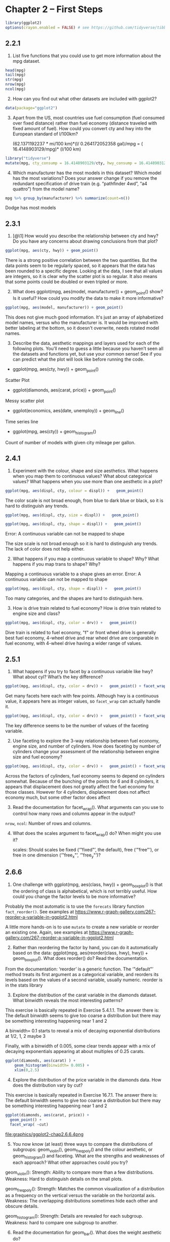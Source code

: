 #+PROPERTY: header-args :session *R* :results both

* Chapter 2  -- First Steps

#+begin_src R
library(ggplot2)
options(crayon.enabled = FALSE) # see https://github.com/tidyverse/tibble/issues/395
#+end_src

#+RESULTS:
: FALSE

** 2.2.1

1) List five functions that you could use to get more information
   about the mpg dataset.

#+begin_src  R 
head(mpg)
tail(mpg)
str(mpg)
nrow(mpg)
ncol(mpg)
#+end_src

#+RESULTS:
: 11

2) [@2] How can you find out what other datasets are included with ggplot2?

#+begin_src  R
data(package="ggplot2")
#+end_src

#+RESULTS:

3) [@3] Apart from the US, most countries use fuel consumption (fuel
   consumed over fixed distance) rather than fuel economy (distance
   traveled with fixed amount of fuel). How could you convert cty and
   hwy into the European standard of l/100km?

 (62.1371192237 * mi/100 km)*(l/ 0.264172052358 gal)/mpg
  = ( 16.4148903129/mpg)* (l/100 km)

#+begin_src R
library("tidyverse")
mutate(mpg, cty_consump = 16.4148903129/cty, hwy_consump = 16.4148903129/hwy)
#+end_src

#+RESULTS:
| audi       | a4                     | 1.8 | 1999 | 4 | auto(l5)   | f | 18 | 29 | p | compact    | 0.911938350716667 | 0.566030700444828 |
| audi       | a4                     | 1.8 | 1999 | 4 | manual(m5) | f | 21 | 29 | p | compact    | 0.781661443471429 | 0.566030700444828 |
| audi       | a4                     |   2 | 2008 | 4 | manual(m6) | f | 20 | 31 | p | compact    |    0.820744515645 |  0.52951259073871 |
| audi       | a4                     |   2 | 2008 | 4 | auto(av)   | f | 21 | 30 | p | compact    | 0.781661443471429 |     0.54716301043 |
| audi       | a4                     | 2.8 | 1999 | 6 | auto(l5)   | f | 16 | 26 | p | compact    |  1.02593064455625 | 0.631341935111538 |
| audi       | a4                     | 2.8 | 1999 | 6 | manual(m5) | f | 18 | 26 | p | compact    | 0.911938350716667 | 0.631341935111538 |
| audi       | a4                     | 3.1 | 2008 | 6 | auto(av)   | f | 18 | 27 | p | compact    | 0.911938350716667 | 0.607958900477778 |
| audi       | a4 quattro             | 1.8 | 1999 | 4 | manual(m5) | 4 | 18 | 26 | p | compact    | 0.911938350716667 | 0.631341935111538 |
| audi       | a4 quattro             | 1.8 | 1999 | 4 | auto(l5)   | 4 | 16 | 25 | p | compact    |  1.02593064455625 |    0.656595612516 |
| audi       | a4 quattro             |   2 | 2008 | 4 | manual(m6) | 4 | 20 | 28 | p | compact    |    0.820744515645 | 0.586246082603571 |
| audi       | a4 quattro             |   2 | 2008 | 4 | auto(s6)   | 4 | 19 | 27 | p | compact    | 0.863941595415789 | 0.607958900477778 |
| audi       | a4 quattro             | 2.8 | 1999 | 6 | auto(l5)   | 4 | 15 | 25 | p | compact    |     1.09432602086 |    0.656595612516 |
| audi       | a4 quattro             | 2.8 | 1999 | 6 | manual(m5) | 4 | 17 | 25 | p | compact    | 0.965581783111765 |    0.656595612516 |
| audi       | a4 quattro             | 3.1 | 2008 | 6 | auto(s6)   | 4 | 17 | 25 | p | compact    | 0.965581783111765 |    0.656595612516 |
| audi       | a4 quattro             | 3.1 | 2008 | 6 | manual(m6) | 4 | 15 | 25 | p | compact    |     1.09432602086 |    0.656595612516 |
| audi       | a6 quattro             | 2.8 | 1999 | 6 | auto(l5)   | 4 | 15 | 24 | p | midsize    |     1.09432602086 |   0.6839537630375 |
| audi       | a6 quattro             | 3.1 | 2008 | 6 | auto(s6)   | 4 | 17 | 25 | p | midsize    | 0.965581783111765 |    0.656595612516 |
| audi       | a6 quattro             | 4.2 | 2008 | 8 | auto(s6)   | 4 | 16 | 23 | p | midsize    |  1.02593064455625 | 0.713690883169565 |
| chevrolet  | c1500 suburban 2wd     | 5.3 | 2008 | 8 | auto(l4)   | r | 14 | 20 | r | suv        |  1.17249216520714 |    0.820744515645 |
| chevrolet  | c1500 suburban 2wd     | 5.3 | 2008 | 8 | auto(l4)   | r | 11 | 15 | e | suv        |  1.49226275571818 |     1.09432602086 |
| chevrolet  | c1500 suburban 2wd     | 5.3 | 2008 | 8 | auto(l4)   | r | 14 | 20 | r | suv        |  1.17249216520714 |    0.820744515645 |
| chevrolet  | c1500 suburban 2wd     | 5.7 | 1999 | 8 | auto(l4)   | r | 13 | 17 | r | suv        |  1.26268387022308 | 0.965581783111765 |
| chevrolet  | c1500 suburban 2wd     |   6 | 2008 | 8 | auto(l4)   | r | 12 | 17 | r | suv        |    1.367907526075 | 0.965581783111765 |
| chevrolet  | corvette               | 5.7 | 1999 | 8 | manual(m6) | r | 16 | 26 | p | 2seater    |  1.02593064455625 | 0.631341935111538 |
| chevrolet  | corvette               | 5.7 | 1999 | 8 | auto(l4)   | r | 15 | 23 | p | 2seater    |     1.09432602086 | 0.713690883169565 |
| chevrolet  | corvette               | 6.2 | 2008 | 8 | manual(m6) | r | 16 | 26 | p | 2seater    |  1.02593064455625 | 0.631341935111538 |
| chevrolet  | corvette               | 6.2 | 2008 | 8 | auto(s6)   | r | 15 | 25 | p | 2seater    |     1.09432602086 |    0.656595612516 |
| chevrolet  | corvette               |   7 | 2008 | 8 | manual(m6) | r | 15 | 24 | p | 2seater    |     1.09432602086 |   0.6839537630375 |
| chevrolet  | k1500 tahoe 4wd        | 5.3 | 2008 | 8 | auto(l4)   | 4 | 14 | 19 | r | suv        |  1.17249216520714 | 0.863941595415789 |
| chevrolet  | k1500 tahoe 4wd        | 5.3 | 2008 | 8 | auto(l4)   | 4 | 11 | 14 | e | suv        |  1.49226275571818 |  1.17249216520714 |
| chevrolet  | k1500 tahoe 4wd        | 5.7 | 1999 | 8 | auto(l4)   | 4 | 11 | 15 | r | suv        |  1.49226275571818 |     1.09432602086 |
| chevrolet  | k1500 tahoe 4wd        | 6.5 | 1999 | 8 | auto(l4)   | 4 | 14 | 17 | d | suv        |  1.17249216520714 | 0.965581783111765 |
| chevrolet  | malibu                 | 2.4 | 1999 | 4 | auto(l4)   | f | 19 | 27 | r | midsize    | 0.863941595415789 | 0.607958900477778 |
| chevrolet  | malibu                 | 2.4 | 2008 | 4 | auto(l4)   | f | 22 | 30 | r | midsize    | 0.746131377859091 |     0.54716301043 |
| chevrolet  | malibu                 | 3.1 | 1999 | 6 | auto(l4)   | f | 18 | 26 | r | midsize    | 0.911938350716667 | 0.631341935111538 |
| chevrolet  | malibu                 | 3.5 | 2008 | 6 | auto(l4)   | f | 18 | 29 | r | midsize    | 0.911938350716667 | 0.566030700444828 |
| chevrolet  | malibu                 | 3.6 | 2008 | 6 | auto(s6)   | f | 17 | 26 | r | midsize    | 0.965581783111765 | 0.631341935111538 |
| dodge      | caravan 2wd            | 2.4 | 1999 | 4 | auto(l3)   | f | 18 | 24 | r | minivan    | 0.911938350716667 |   0.6839537630375 |
| dodge      | caravan 2wd            |   3 | 1999 | 6 | auto(l4)   | f | 17 | 24 | r | minivan    | 0.965581783111765 |   0.6839537630375 |
| dodge      | caravan 2wd            | 3.3 | 1999 | 6 | auto(l4)   | f | 16 | 22 | r | minivan    |  1.02593064455625 | 0.746131377859091 |
| dodge      | caravan 2wd            | 3.3 | 1999 | 6 | auto(l4)   | f | 16 | 22 | r | minivan    |  1.02593064455625 | 0.746131377859091 |
| dodge      | caravan 2wd            | 3.3 | 2008 | 6 | auto(l4)   | f | 17 | 24 | r | minivan    | 0.965581783111765 |   0.6839537630375 |
| dodge      | caravan 2wd            | 3.3 | 2008 | 6 | auto(l4)   | f | 17 | 24 | r | minivan    | 0.965581783111765 |   0.6839537630375 |
| dodge      | caravan 2wd            | 3.3 | 2008 | 6 | auto(l4)   | f | 11 | 17 | e | minivan    |  1.49226275571818 | 0.965581783111765 |
| dodge      | caravan 2wd            | 3.8 | 1999 | 6 | auto(l4)   | f | 15 | 22 | r | minivan    |     1.09432602086 | 0.746131377859091 |
| dodge      | caravan 2wd            | 3.8 | 1999 | 6 | auto(l4)   | f | 15 | 21 | r | minivan    |     1.09432602086 | 0.781661443471429 |
| dodge      | caravan 2wd            | 3.8 | 2008 | 6 | auto(l6)   | f | 16 | 23 | r | minivan    |  1.02593064455625 | 0.713690883169565 |
| dodge      | caravan 2wd            |   4 | 2008 | 6 | auto(l6)   | f | 16 | 23 | r | minivan    |  1.02593064455625 | 0.713690883169565 |
| dodge      | dakota pickup 4wd      | 3.7 | 2008 | 6 | manual(m6) | 4 | 15 | 19 | r | pickup     |     1.09432602086 | 0.863941595415789 |
| dodge      | dakota pickup 4wd      | 3.7 | 2008 | 6 | auto(l4)   | 4 | 14 | 18 | r | pickup     |  1.17249216520714 | 0.911938350716667 |
| dodge      | dakota pickup 4wd      | 3.9 | 1999 | 6 | auto(l4)   | 4 | 13 | 17 | r | pickup     |  1.26268387022308 | 0.965581783111765 |
| dodge      | dakota pickup 4wd      | 3.9 | 1999 | 6 | manual(m5) | 4 | 14 | 17 | r | pickup     |  1.17249216520714 | 0.965581783111765 |
| dodge      | dakota pickup 4wd      | 4.7 | 2008 | 8 | auto(l5)   | 4 | 14 | 19 | r | pickup     |  1.17249216520714 | 0.863941595415789 |
| dodge      | dakota pickup 4wd      | 4.7 | 2008 | 8 | auto(l5)   | 4 | 14 | 19 | r | pickup     |  1.17249216520714 | 0.863941595415789 |
| dodge      | dakota pickup 4wd      | 4.7 | 2008 | 8 | auto(l5)   | 4 |  9 | 12 | e | pickup     |  1.82387670143333 |    1.367907526075 |
| dodge      | dakota pickup 4wd      | 5.2 | 1999 | 8 | manual(m5) | 4 | 11 | 17 | r | pickup     |  1.49226275571818 | 0.965581783111765 |
| dodge      | dakota pickup 4wd      | 5.2 | 1999 | 8 | auto(l4)   | 4 | 11 | 15 | r | pickup     |  1.49226275571818 |     1.09432602086 |
| dodge      | durango 4wd            | 3.9 | 1999 | 6 | auto(l4)   | 4 | 13 | 17 | r | suv        |  1.26268387022308 | 0.965581783111765 |
| dodge      | durango 4wd            | 4.7 | 2008 | 8 | auto(l5)   | 4 | 13 | 17 | r | suv        |  1.26268387022308 | 0.965581783111765 |
| dodge      | durango 4wd            | 4.7 | 2008 | 8 | auto(l5)   | 4 |  9 | 12 | e | suv        |  1.82387670143333 |    1.367907526075 |
| dodge      | durango 4wd            | 4.7 | 2008 | 8 | auto(l5)   | 4 | 13 | 17 | r | suv        |  1.26268387022308 | 0.965581783111765 |
| dodge      | durango 4wd            | 5.2 | 1999 | 8 | auto(l4)   | 4 | 11 | 16 | r | suv        |  1.49226275571818 |  1.02593064455625 |
| dodge      | durango 4wd            | 5.7 | 2008 | 8 | auto(l5)   | 4 | 13 | 18 | r | suv        |  1.26268387022308 | 0.911938350716667 |
| dodge      | durango 4wd            | 5.9 | 1999 | 8 | auto(l4)   | 4 | 11 | 15 | r | suv        |  1.49226275571818 |     1.09432602086 |
| dodge      | ram 1500 pickup 4wd    | 4.7 | 2008 | 8 | manual(m6) | 4 | 12 | 16 | r | pickup     |    1.367907526075 |  1.02593064455625 |
| dodge      | ram 1500 pickup 4wd    | 4.7 | 2008 | 8 | auto(l5)   | 4 |  9 | 12 | e | pickup     |  1.82387670143333 |    1.367907526075 |
| dodge      | ram 1500 pickup 4wd    | 4.7 | 2008 | 8 | auto(l5)   | 4 | 13 | 17 | r | pickup     |  1.26268387022308 | 0.965581783111765 |
| dodge      | ram 1500 pickup 4wd    | 4.7 | 2008 | 8 | auto(l5)   | 4 | 13 | 17 | r | pickup     |  1.26268387022308 | 0.965581783111765 |
| dodge      | ram 1500 pickup 4wd    | 4.7 | 2008 | 8 | manual(m6) | 4 | 12 | 16 | r | pickup     |    1.367907526075 |  1.02593064455625 |
| dodge      | ram 1500 pickup 4wd    | 4.7 | 2008 | 8 | manual(m6) | 4 |  9 | 12 | e | pickup     |  1.82387670143333 |    1.367907526075 |
| dodge      | ram 1500 pickup 4wd    | 5.2 | 1999 | 8 | auto(l4)   | 4 | 11 | 15 | r | pickup     |  1.49226275571818 |     1.09432602086 |
| dodge      | ram 1500 pickup 4wd    | 5.2 | 1999 | 8 | manual(m5) | 4 | 11 | 16 | r | pickup     |  1.49226275571818 |  1.02593064455625 |
| dodge      | ram 1500 pickup 4wd    | 5.7 | 2008 | 8 | auto(l5)   | 4 | 13 | 17 | r | pickup     |  1.26268387022308 | 0.965581783111765 |
| dodge      | ram 1500 pickup 4wd    | 5.9 | 1999 | 8 | auto(l4)   | 4 | 11 | 15 | r | pickup     |  1.49226275571818 |     1.09432602086 |
| ford       | expedition 2wd         | 4.6 | 1999 | 8 | auto(l4)   | r | 11 | 17 | r | suv        |  1.49226275571818 | 0.965581783111765 |
| ford       | expedition 2wd         | 5.4 | 1999 | 8 | auto(l4)   | r | 11 | 17 | r | suv        |  1.49226275571818 | 0.965581783111765 |
| ford       | expedition 2wd         | 5.4 | 2008 | 8 | auto(l6)   | r | 12 | 18 | r | suv        |    1.367907526075 | 0.911938350716667 |
| ford       | explorer 4wd           |   4 | 1999 | 6 | auto(l5)   | 4 | 14 | 17 | r | suv        |  1.17249216520714 | 0.965581783111765 |
| ford       | explorer 4wd           |   4 | 1999 | 6 | manual(m5) | 4 | 15 | 19 | r | suv        |     1.09432602086 | 0.863941595415789 |
| ford       | explorer 4wd           |   4 | 1999 | 6 | auto(l5)   | 4 | 14 | 17 | r | suv        |  1.17249216520714 | 0.965581783111765 |
| ford       | explorer 4wd           |   4 | 2008 | 6 | auto(l5)   | 4 | 13 | 19 | r | suv        |  1.26268387022308 | 0.863941595415789 |
| ford       | explorer 4wd           | 4.6 | 2008 | 8 | auto(l6)   | 4 | 13 | 19 | r | suv        |  1.26268387022308 | 0.863941595415789 |
| ford       | explorer 4wd           |   5 | 1999 | 8 | auto(l4)   | 4 | 13 | 17 | r | suv        |  1.26268387022308 | 0.965581783111765 |
| ford       | f150 pickup 4wd        | 4.2 | 1999 | 6 | auto(l4)   | 4 | 14 | 17 | r | pickup     |  1.17249216520714 | 0.965581783111765 |
| ford       | f150 pickup 4wd        | 4.2 | 1999 | 6 | manual(m5) | 4 | 14 | 17 | r | pickup     |  1.17249216520714 | 0.965581783111765 |
| ford       | f150 pickup 4wd        | 4.6 | 1999 | 8 | manual(m5) | 4 | 13 | 16 | r | pickup     |  1.26268387022308 |  1.02593064455625 |
| ford       | f150 pickup 4wd        | 4.6 | 1999 | 8 | auto(l4)   | 4 | 13 | 16 | r | pickup     |  1.26268387022308 |  1.02593064455625 |
| ford       | f150 pickup 4wd        | 4.6 | 2008 | 8 | auto(l4)   | 4 | 13 | 17 | r | pickup     |  1.26268387022308 | 0.965581783111765 |
| ford       | f150 pickup 4wd        | 5.4 | 1999 | 8 | auto(l4)   | 4 | 11 | 15 | r | pickup     |  1.49226275571818 |     1.09432602086 |
| ford       | f150 pickup 4wd        | 5.4 | 2008 | 8 | auto(l4)   | 4 | 13 | 17 | r | pickup     |  1.26268387022308 | 0.965581783111765 |
| ford       | mustang                | 3.8 | 1999 | 6 | manual(m5) | r | 18 | 26 | r | subcompact | 0.911938350716667 | 0.631341935111538 |
| ford       | mustang                | 3.8 | 1999 | 6 | auto(l4)   | r | 18 | 25 | r | subcompact | 0.911938350716667 |    0.656595612516 |
| ford       | mustang                |   4 | 2008 | 6 | manual(m5) | r | 17 | 26 | r | subcompact | 0.965581783111765 | 0.631341935111538 |
| ford       | mustang                |   4 | 2008 | 6 | auto(l5)   | r | 16 | 24 | r | subcompact |  1.02593064455625 |   0.6839537630375 |
| ford       | mustang                | 4.6 | 1999 | 8 | auto(l4)   | r | 15 | 21 | r | subcompact |     1.09432602086 | 0.781661443471429 |
| ford       | mustang                | 4.6 | 1999 | 8 | manual(m5) | r | 15 | 22 | r | subcompact |     1.09432602086 | 0.746131377859091 |
| ford       | mustang                | 4.6 | 2008 | 8 | manual(m5) | r | 15 | 23 | r | subcompact |     1.09432602086 | 0.713690883169565 |
| ford       | mustang                | 4.6 | 2008 | 8 | auto(l5)   | r | 15 | 22 | r | subcompact |     1.09432602086 | 0.746131377859091 |
| ford       | mustang                | 5.4 | 2008 | 8 | manual(m6) | r | 14 | 20 | p | subcompact |  1.17249216520714 |    0.820744515645 |
| honda      | civic                  | 1.6 | 1999 | 4 | manual(m5) | f | 28 | 33 | r | subcompact | 0.586246082603571 | 0.497420918572727 |
| honda      | civic                  | 1.6 | 1999 | 4 | auto(l4)   | f | 24 | 32 | r | subcompact |   0.6839537630375 | 0.512965322278125 |
| honda      | civic                  | 1.6 | 1999 | 4 | manual(m5) | f | 25 | 32 | r | subcompact |    0.656595612516 | 0.512965322278125 |
| honda      | civic                  | 1.6 | 1999 | 4 | manual(m5) | f | 23 | 29 | p | subcompact | 0.713690883169565 | 0.566030700444828 |
| honda      | civic                  | 1.6 | 1999 | 4 | auto(l4)   | f | 24 | 32 | r | subcompact |   0.6839537630375 | 0.512965322278125 |
| honda      | civic                  | 1.8 | 2008 | 4 | manual(m5) | f | 26 | 34 | r | subcompact | 0.631341935111538 | 0.482790891555882 |
| honda      | civic                  | 1.8 | 2008 | 4 | auto(l5)   | f | 25 | 36 | r | subcompact |    0.656595612516 | 0.455969175358333 |
| honda      | civic                  | 1.8 | 2008 | 4 | auto(l5)   | f | 24 | 36 | c | subcompact |   0.6839537630375 | 0.455969175358333 |
| honda      | civic                  |   2 | 2008 | 4 | manual(m6) | f | 21 | 29 | p | subcompact | 0.781661443471429 | 0.566030700444828 |
| hyundai    | sonata                 | 2.4 | 1999 | 4 | auto(l4)   | f | 18 | 26 | r | midsize    | 0.911938350716667 | 0.631341935111538 |
| hyundai    | sonata                 | 2.4 | 1999 | 4 | manual(m5) | f | 18 | 27 | r | midsize    | 0.911938350716667 | 0.607958900477778 |
| hyundai    | sonata                 | 2.4 | 2008 | 4 | auto(l4)   | f | 21 | 30 | r | midsize    | 0.781661443471429 |     0.54716301043 |
| hyundai    | sonata                 | 2.4 | 2008 | 4 | manual(m5) | f | 21 | 31 | r | midsize    | 0.781661443471429 |  0.52951259073871 |
| hyundai    | sonata                 | 2.5 | 1999 | 6 | auto(l4)   | f | 18 | 26 | r | midsize    | 0.911938350716667 | 0.631341935111538 |
| hyundai    | sonata                 | 2.5 | 1999 | 6 | manual(m5) | f | 18 | 26 | r | midsize    | 0.911938350716667 | 0.631341935111538 |
| hyundai    | sonata                 | 3.3 | 2008 | 6 | auto(l5)   | f | 19 | 28 | r | midsize    | 0.863941595415789 | 0.586246082603571 |
| hyundai    | tiburon                |   2 | 1999 | 4 | auto(l4)   | f | 19 | 26 | r | subcompact | 0.863941595415789 | 0.631341935111538 |
| hyundai    | tiburon                |   2 | 1999 | 4 | manual(m5) | f | 19 | 29 | r | subcompact | 0.863941595415789 | 0.566030700444828 |
| hyundai    | tiburon                |   2 | 2008 | 4 | manual(m5) | f | 20 | 28 | r | subcompact |    0.820744515645 | 0.586246082603571 |
| hyundai    | tiburon                |   2 | 2008 | 4 | auto(l4)   | f | 20 | 27 | r | subcompact |    0.820744515645 | 0.607958900477778 |
| hyundai    | tiburon                | 2.7 | 2008 | 6 | auto(l4)   | f | 17 | 24 | r | subcompact | 0.965581783111765 |   0.6839537630375 |
| hyundai    | tiburon                | 2.7 | 2008 | 6 | manual(m6) | f | 16 | 24 | r | subcompact |  1.02593064455625 |   0.6839537630375 |
| hyundai    | tiburon                | 2.7 | 2008 | 6 | manual(m5) | f | 17 | 24 | r | subcompact | 0.965581783111765 |   0.6839537630375 |
| jeep       | grand cherokee 4wd     |   3 | 2008 | 6 | auto(l5)   | 4 | 17 | 22 | d | suv        | 0.965581783111765 | 0.746131377859091 |
| jeep       | grand cherokee 4wd     | 3.7 | 2008 | 6 | auto(l5)   | 4 | 15 | 19 | r | suv        |     1.09432602086 | 0.863941595415789 |
| jeep       | grand cherokee 4wd     |   4 | 1999 | 6 | auto(l4)   | 4 | 15 | 20 | r | suv        |     1.09432602086 |    0.820744515645 |
| jeep       | grand cherokee 4wd     | 4.7 | 1999 | 8 | auto(l4)   | 4 | 14 | 17 | r | suv        |  1.17249216520714 | 0.965581783111765 |
| jeep       | grand cherokee 4wd     | 4.7 | 2008 | 8 | auto(l5)   | 4 |  9 | 12 | e | suv        |  1.82387670143333 |    1.367907526075 |
| jeep       | grand cherokee 4wd     | 4.7 | 2008 | 8 | auto(l5)   | 4 | 14 | 19 | r | suv        |  1.17249216520714 | 0.863941595415789 |
| jeep       | grand cherokee 4wd     | 5.7 | 2008 | 8 | auto(l5)   | 4 | 13 | 18 | r | suv        |  1.26268387022308 | 0.911938350716667 |
| jeep       | grand cherokee 4wd     | 6.1 | 2008 | 8 | auto(l5)   | 4 | 11 | 14 | p | suv        |  1.49226275571818 |  1.17249216520714 |
| land rover | range rover            |   4 | 1999 | 8 | auto(l4)   | 4 | 11 | 15 | p | suv        |  1.49226275571818 |     1.09432602086 |
| land rover | range rover            | 4.2 | 2008 | 8 | auto(s6)   | 4 | 12 | 18 | r | suv        |    1.367907526075 | 0.911938350716667 |
| land rover | range rover            | 4.4 | 2008 | 8 | auto(s6)   | 4 | 12 | 18 | r | suv        |    1.367907526075 | 0.911938350716667 |
| land rover | range rover            | 4.6 | 1999 | 8 | auto(l4)   | 4 | 11 | 15 | p | suv        |  1.49226275571818 |     1.09432602086 |
| lincoln    | navigator 2wd          | 5.4 | 1999 | 8 | auto(l4)   | r | 11 | 17 | r | suv        |  1.49226275571818 | 0.965581783111765 |
| lincoln    | navigator 2wd          | 5.4 | 1999 | 8 | auto(l4)   | r | 11 | 16 | p | suv        |  1.49226275571818 |  1.02593064455625 |
| lincoln    | navigator 2wd          | 5.4 | 2008 | 8 | auto(l6)   | r | 12 | 18 | r | suv        |    1.367907526075 | 0.911938350716667 |
| mercury    | mountaineer 4wd        |   4 | 1999 | 6 | auto(l5)   | 4 | 14 | 17 | r | suv        |  1.17249216520714 | 0.965581783111765 |
| mercury    | mountaineer 4wd        |   4 | 2008 | 6 | auto(l5)   | 4 | 13 | 19 | r | suv        |  1.26268387022308 | 0.863941595415789 |
| mercury    | mountaineer 4wd        | 4.6 | 2008 | 8 | auto(l6)   | 4 | 13 | 19 | r | suv        |  1.26268387022308 | 0.863941595415789 |
| mercury    | mountaineer 4wd        |   5 | 1999 | 8 | auto(l4)   | 4 | 13 | 17 | r | suv        |  1.26268387022308 | 0.965581783111765 |
| nissan     | altima                 | 2.4 | 1999 | 4 | manual(m5) | f | 21 | 29 | r | compact    | 0.781661443471429 | 0.566030700444828 |
| nissan     | altima                 | 2.4 | 1999 | 4 | auto(l4)   | f | 19 | 27 | r | compact    | 0.863941595415789 | 0.607958900477778 |
| nissan     | altima                 | 2.5 | 2008 | 4 | auto(av)   | f | 23 | 31 | r | midsize    | 0.713690883169565 |  0.52951259073871 |
| nissan     | altima                 | 2.5 | 2008 | 4 | manual(m6) | f | 23 | 32 | r | midsize    | 0.713690883169565 | 0.512965322278125 |
| nissan     | altima                 | 3.5 | 2008 | 6 | manual(m6) | f | 19 | 27 | p | midsize    | 0.863941595415789 | 0.607958900477778 |
| nissan     | altima                 | 3.5 | 2008 | 6 | auto(av)   | f | 19 | 26 | p | midsize    | 0.863941595415789 | 0.631341935111538 |
| nissan     | maxima                 |   3 | 1999 | 6 | auto(l4)   | f | 18 | 26 | r | midsize    | 0.911938350716667 | 0.631341935111538 |
| nissan     | maxima                 |   3 | 1999 | 6 | manual(m5) | f | 19 | 25 | r | midsize    | 0.863941595415789 |    0.656595612516 |
| nissan     | maxima                 | 3.5 | 2008 | 6 | auto(av)   | f | 19 | 25 | p | midsize    | 0.863941595415789 |    0.656595612516 |
| nissan     | pathfinder 4wd         | 3.3 | 1999 | 6 | auto(l4)   | 4 | 14 | 17 | r | suv        |  1.17249216520714 | 0.965581783111765 |
| nissan     | pathfinder 4wd         | 3.3 | 1999 | 6 | manual(m5) | 4 | 15 | 17 | r | suv        |     1.09432602086 | 0.965581783111765 |
| nissan     | pathfinder 4wd         |   4 | 2008 | 6 | auto(l5)   | 4 | 14 | 20 | p | suv        |  1.17249216520714 |    0.820744515645 |
| nissan     | pathfinder 4wd         | 5.6 | 2008 | 8 | auto(s5)   | 4 | 12 | 18 | p | suv        |    1.367907526075 | 0.911938350716667 |
| pontiac    | grand prix             | 3.1 | 1999 | 6 | auto(l4)   | f | 18 | 26 | r | midsize    | 0.911938350716667 | 0.631341935111538 |
| pontiac    | grand prix             | 3.8 | 1999 | 6 | auto(l4)   | f | 16 | 26 | p | midsize    |  1.02593064455625 | 0.631341935111538 |
| pontiac    | grand prix             | 3.8 | 1999 | 6 | auto(l4)   | f | 17 | 27 | r | midsize    | 0.965581783111765 | 0.607958900477778 |
| pontiac    | grand prix             | 3.8 | 2008 | 6 | auto(l4)   | f | 18 | 28 | r | midsize    | 0.911938350716667 | 0.586246082603571 |
| pontiac    | grand prix             | 5.3 | 2008 | 8 | auto(s4)   | f | 16 | 25 | p | midsize    |  1.02593064455625 |    0.656595612516 |
| subaru     | forester awd           | 2.5 | 1999 | 4 | manual(m5) | 4 | 18 | 25 | r | suv        | 0.911938350716667 |    0.656595612516 |
| subaru     | forester awd           | 2.5 | 1999 | 4 | auto(l4)   | 4 | 18 | 24 | r | suv        | 0.911938350716667 |   0.6839537630375 |
| subaru     | forester awd           | 2.5 | 2008 | 4 | manual(m5) | 4 | 20 | 27 | r | suv        |    0.820744515645 | 0.607958900477778 |
| subaru     | forester awd           | 2.5 | 2008 | 4 | manual(m5) | 4 | 19 | 25 | p | suv        | 0.863941595415789 |    0.656595612516 |
| subaru     | forester awd           | 2.5 | 2008 | 4 | auto(l4)   | 4 | 20 | 26 | r | suv        |    0.820744515645 | 0.631341935111538 |
| subaru     | forester awd           | 2.5 | 2008 | 4 | auto(l4)   | 4 | 18 | 23 | p | suv        | 0.911938350716667 | 0.713690883169565 |
| subaru     | impreza awd            | 2.2 | 1999 | 4 | auto(l4)   | 4 | 21 | 26 | r | subcompact | 0.781661443471429 | 0.631341935111538 |
| subaru     | impreza awd            | 2.2 | 1999 | 4 | manual(m5) | 4 | 19 | 26 | r | subcompact | 0.863941595415789 | 0.631341935111538 |
| subaru     | impreza awd            | 2.5 | 1999 | 4 | manual(m5) | 4 | 19 | 26 | r | subcompact | 0.863941595415789 | 0.631341935111538 |
| subaru     | impreza awd            | 2.5 | 1999 | 4 | auto(l4)   | 4 | 19 | 26 | r | subcompact | 0.863941595415789 | 0.631341935111538 |
| subaru     | impreza awd            | 2.5 | 2008 | 4 | auto(s4)   | 4 | 20 | 25 | p | compact    |    0.820744515645 |    0.656595612516 |
| subaru     | impreza awd            | 2.5 | 2008 | 4 | auto(s4)   | 4 | 20 | 27 | r | compact    |    0.820744515645 | 0.607958900477778 |
| subaru     | impreza awd            | 2.5 | 2008 | 4 | manual(m5) | 4 | 19 | 25 | p | compact    | 0.863941595415789 |    0.656595612516 |
| subaru     | impreza awd            | 2.5 | 2008 | 4 | manual(m5) | 4 | 20 | 27 | r | compact    |    0.820744515645 | 0.607958900477778 |
| toyota     | 4runner 4wd            | 2.7 | 1999 | 4 | manual(m5) | 4 | 15 | 20 | r | suv        |     1.09432602086 |    0.820744515645 |
| toyota     | 4runner 4wd            | 2.7 | 1999 | 4 | auto(l4)   | 4 | 16 | 20 | r | suv        |  1.02593064455625 |    0.820744515645 |
| toyota     | 4runner 4wd            | 3.4 | 1999 | 6 | auto(l4)   | 4 | 15 | 19 | r | suv        |     1.09432602086 | 0.863941595415789 |
| toyota     | 4runner 4wd            | 3.4 | 1999 | 6 | manual(m5) | 4 | 15 | 17 | r | suv        |     1.09432602086 | 0.965581783111765 |
| toyota     | 4runner 4wd            |   4 | 2008 | 6 | auto(l5)   | 4 | 16 | 20 | r | suv        |  1.02593064455625 |    0.820744515645 |
| toyota     | 4runner 4wd            | 4.7 | 2008 | 8 | auto(l5)   | 4 | 14 | 17 | r | suv        |  1.17249216520714 | 0.965581783111765 |
| toyota     | camry                  | 2.2 | 1999 | 4 | manual(m5) | f | 21 | 29 | r | midsize    | 0.781661443471429 | 0.566030700444828 |
| toyota     | camry                  | 2.2 | 1999 | 4 | auto(l4)   | f | 21 | 27 | r | midsize    | 0.781661443471429 | 0.607958900477778 |
| toyota     | camry                  | 2.4 | 2008 | 4 | manual(m5) | f | 21 | 31 | r | midsize    | 0.781661443471429 |  0.52951259073871 |
| toyota     | camry                  | 2.4 | 2008 | 4 | auto(l5)   | f | 21 | 31 | r | midsize    | 0.781661443471429 |  0.52951259073871 |
| toyota     | camry                  |   3 | 1999 | 6 | auto(l4)   | f | 18 | 26 | r | midsize    | 0.911938350716667 | 0.631341935111538 |
| toyota     | camry                  |   3 | 1999 | 6 | manual(m5) | f | 18 | 26 | r | midsize    | 0.911938350716667 | 0.631341935111538 |
| toyota     | camry                  | 3.5 | 2008 | 6 | auto(s6)   | f | 19 | 28 | r | midsize    | 0.863941595415789 | 0.586246082603571 |
| toyota     | camry solara           | 2.2 | 1999 | 4 | auto(l4)   | f | 21 | 27 | r | compact    | 0.781661443471429 | 0.607958900477778 |
| toyota     | camry solara           | 2.2 | 1999 | 4 | manual(m5) | f | 21 | 29 | r | compact    | 0.781661443471429 | 0.566030700444828 |
| toyota     | camry solara           | 2.4 | 2008 | 4 | manual(m5) | f | 21 | 31 | r | compact    | 0.781661443471429 |  0.52951259073871 |
| toyota     | camry solara           | 2.4 | 2008 | 4 | auto(s5)   | f | 22 | 31 | r | compact    | 0.746131377859091 |  0.52951259073871 |
| toyota     | camry solara           |   3 | 1999 | 6 | auto(l4)   | f | 18 | 26 | r | compact    | 0.911938350716667 | 0.631341935111538 |
| toyota     | camry solara           |   3 | 1999 | 6 | manual(m5) | f | 18 | 26 | r | compact    | 0.911938350716667 | 0.631341935111538 |
| toyota     | camry solara           | 3.3 | 2008 | 6 | auto(s5)   | f | 18 | 27 | r | compact    | 0.911938350716667 | 0.607958900477778 |
| toyota     | corolla                | 1.8 | 1999 | 4 | auto(l3)   | f | 24 | 30 | r | compact    |   0.6839537630375 |     0.54716301043 |
| toyota     | corolla                | 1.8 | 1999 | 4 | auto(l4)   | f | 24 | 33 | r | compact    |   0.6839537630375 | 0.497420918572727 |
| toyota     | corolla                | 1.8 | 1999 | 4 | manual(m5) | f | 26 | 35 | r | compact    | 0.631341935111538 | 0.468996866082857 |
| toyota     | corolla                | 1.8 | 2008 | 4 | manual(m5) | f | 28 | 37 | r | compact    | 0.586246082603571 | 0.443645684132432 |
| toyota     | corolla                | 1.8 | 2008 | 4 | auto(l4)   | f | 26 | 35 | r | compact    | 0.631341935111538 | 0.468996866082857 |
| toyota     | land cruiser wagon 4wd | 4.7 | 1999 | 8 | auto(l4)   | 4 | 11 | 15 | r | suv        |  1.49226275571818 |     1.09432602086 |
| toyota     | land cruiser wagon 4wd | 5.7 | 2008 | 8 | auto(s6)   | 4 | 13 | 18 | r | suv        |  1.26268387022308 | 0.911938350716667 |
| toyota     | toyota tacoma 4wd      | 2.7 | 1999 | 4 | manual(m5) | 4 | 15 | 20 | r | pickup     |     1.09432602086 |    0.820744515645 |
| toyota     | toyota tacoma 4wd      | 2.7 | 1999 | 4 | auto(l4)   | 4 | 16 | 20 | r | pickup     |  1.02593064455625 |    0.820744515645 |
| toyota     | toyota tacoma 4wd      | 2.7 | 2008 | 4 | manual(m5) | 4 | 17 | 22 | r | pickup     | 0.965581783111765 | 0.746131377859091 |
| toyota     | toyota tacoma 4wd      | 3.4 | 1999 | 6 | manual(m5) | 4 | 15 | 17 | r | pickup     |     1.09432602086 | 0.965581783111765 |
| toyota     | toyota tacoma 4wd      | 3.4 | 1999 | 6 | auto(l4)   | 4 | 15 | 19 | r | pickup     |     1.09432602086 | 0.863941595415789 |
| toyota     | toyota tacoma 4wd      |   4 | 2008 | 6 | manual(m6) | 4 | 15 | 18 | r | pickup     |     1.09432602086 | 0.911938350716667 |
| toyota     | toyota tacoma 4wd      |   4 | 2008 | 6 | auto(l5)   | 4 | 16 | 20 | r | pickup     |  1.02593064455625 |    0.820744515645 |
| volkswagen | gti                    |   2 | 1999 | 4 | manual(m5) | f | 21 | 29 | r | compact    | 0.781661443471429 | 0.566030700444828 |
| volkswagen | gti                    |   2 | 1999 | 4 | auto(l4)   | f | 19 | 26 | r | compact    | 0.863941595415789 | 0.631341935111538 |
| volkswagen | gti                    |   2 | 2008 | 4 | manual(m6) | f | 21 | 29 | p | compact    | 0.781661443471429 | 0.566030700444828 |
| volkswagen | gti                    |   2 | 2008 | 4 | auto(s6)   | f | 22 | 29 | p | compact    | 0.746131377859091 | 0.566030700444828 |
| volkswagen | gti                    | 2.8 | 1999 | 6 | manual(m5) | f | 17 | 24 | r | compact    | 0.965581783111765 |   0.6839537630375 |
| volkswagen | jetta                  | 1.9 | 1999 | 4 | manual(m5) | f | 33 | 44 | d | compact    | 0.497420918572727 | 0.373065688929545 |
| volkswagen | jetta                  |   2 | 1999 | 4 | manual(m5) | f | 21 | 29 | r | compact    | 0.781661443471429 | 0.566030700444828 |
| volkswagen | jetta                  |   2 | 1999 | 4 | auto(l4)   | f | 19 | 26 | r | compact    | 0.863941595415789 | 0.631341935111538 |
| volkswagen | jetta                  |   2 | 2008 | 4 | auto(s6)   | f | 22 | 29 | p | compact    | 0.746131377859091 | 0.566030700444828 |
| volkswagen | jetta                  |   2 | 2008 | 4 | manual(m6) | f | 21 | 29 | p | compact    | 0.781661443471429 | 0.566030700444828 |
| volkswagen | jetta                  | 2.5 | 2008 | 5 | auto(s6)   | f | 21 | 29 | r | compact    | 0.781661443471429 | 0.566030700444828 |
| volkswagen | jetta                  | 2.5 | 2008 | 5 | manual(m5) | f | 21 | 29 | r | compact    | 0.781661443471429 | 0.566030700444828 |
| volkswagen | jetta                  | 2.8 | 1999 | 6 | auto(l4)   | f | 16 | 23 | r | compact    |  1.02593064455625 | 0.713690883169565 |
| volkswagen | jetta                  | 2.8 | 1999 | 6 | manual(m5) | f | 17 | 24 | r | compact    | 0.965581783111765 |   0.6839537630375 |
| volkswagen | new beetle             | 1.9 | 1999 | 4 | manual(m5) | f | 35 | 44 | d | subcompact | 0.468996866082857 | 0.373065688929545 |
| volkswagen | new beetle             | 1.9 | 1999 | 4 | auto(l4)   | f | 29 | 41 | d | subcompact | 0.566030700444828 | 0.400363178363415 |
| volkswagen | new beetle             |   2 | 1999 | 4 | manual(m5) | f | 21 | 29 | r | subcompact | 0.781661443471429 | 0.566030700444828 |
| volkswagen | new beetle             |   2 | 1999 | 4 | auto(l4)   | f | 19 | 26 | r | subcompact | 0.863941595415789 | 0.631341935111538 |
| volkswagen | new beetle             | 2.5 | 2008 | 5 | manual(m5) | f | 20 | 28 | r | subcompact |    0.820744515645 | 0.586246082603571 |
| volkswagen | new beetle             | 2.5 | 2008 | 5 | auto(s6)   | f | 20 | 29 | r | subcompact |    0.820744515645 | 0.566030700444828 |
| volkswagen | passat                 | 1.8 | 1999 | 4 | manual(m5) | f | 21 | 29 | p | midsize    | 0.781661443471429 | 0.566030700444828 |
| volkswagen | passat                 | 1.8 | 1999 | 4 | auto(l5)   | f | 18 | 29 | p | midsize    | 0.911938350716667 | 0.566030700444828 |
| volkswagen | passat                 |   2 | 2008 | 4 | auto(s6)   | f | 19 | 28 | p | midsize    | 0.863941595415789 | 0.586246082603571 |
| volkswagen | passat                 |   2 | 2008 | 4 | manual(m6) | f | 21 | 29 | p | midsize    | 0.781661443471429 | 0.566030700444828 |
| volkswagen | passat                 | 2.8 | 1999 | 6 | auto(l5)   | f | 16 | 26 | p | midsize    |  1.02593064455625 | 0.631341935111538 |
| volkswagen | passat                 | 2.8 | 1999 | 6 | manual(m5) | f | 18 | 26 | p | midsize    | 0.911938350716667 | 0.631341935111538 |
| volkswagen | passat                 | 3.6 | 2008 | 6 | auto(s6)   | f | 17 | 26 | p | midsize    | 0.965581783111765 | 0.631341935111538 |

4) [@4] Which manufacturer has the most models in this dataset? Which model
   has the most variations? Does your answer change if you remove the
   redundant specification of drive train (e.g. “pathfinder 4wd”, “a4
   quattro”) from the model name?

#+begin_src  R :session *R*  :results output
mpg %>% group_by(manufacturer) %>% summarize(count=n())
#+end_src

#+RESULTS:
#+begin_example
`summarise()` ungrouping output (override with `.groups` argument)
# A tibble: 15 x 2
   manufacturer count
   <
       <int>
 1 audi            18
 2 chevrolet       19
 3 dodge           37
 4 ford            25
 5 honda            9
 6 hyundai         14
 7 jeep             8
 8 land rover       4
 9 lincoln          3
10 mercury          4
11 nissan          13
12 pontiac          5
13 subaru          14
14 toyota          34
15 volkswagen      27
#+end_example

Dodge has most models

** 2.3.1

1) [@\1]    How would you describe the relationship between cty and hwy? Do
   you have any concerns about drawing conclusions from that plot?

#+begin_src R :exports both :results graphics file :file graphics/ggplot2-chap2.3.1.1.png
ggplot(mpg, aes(cty, hwy)) + geom_point()
#+end_src

#+RESULTS:
[[file:graphics/ggplot2-chap2.3.1.1.png]]

There is a strong positive correlation between the two quantities.  But
the data points seem to be regularly spaced, so it appears that the
data has been rounded to a specific degree.  Looking at the data, I
see that all values are integers, so it is clear why the scatter plot
is so regular.  It also means that some points could be doubled or
even tripled or more.

2) [@2]    What does ggplot(mpg, aes(model, manufacturer)) + geom_point()
   show? Is it useful? How could you modify the data to make it more
   informative?

#+begin_src R :session *R* :exports both :results graphics file :file graphics/ggplot2-chap2.3.1.2.png
ggplot(mpg, aes(model, manufacturer)) + geom_point()
#+end_src

#+RESULTS:
[[file:graphics/ggplot2-chap2.3.1.2.png]]

This does not give much good information. It's just an array of
alphabetized model names, versus who the manufacturer is.  It would be
improved with better labeling at the bottom, so it doesn't overwrite,
needs rotated model names.

3) [@3]    Describe the data, aesthetic mappings and layers used for each of the following plots. You’ll need to guess a little because you haven’t seen all the datasets and functions yet, but use your common sense! See if you can predict what the plot will look like before running the code.
-        ggplot(mpg, aes(cty, hwy)) + geom_point()
Scatter Plot
-        ggplot(diamonds, aes(carat, price)) + geom_point()
Messy scatter plot
-        ggplot(economics, aes(date, unemploy)) + geom_line()
Time series line
-        ggplot(mpg, aes(cty)) + geom_histogram()
Count of number of models with given city mileage per gallon.

** 2.4.1

1) [@1]  Experiment with the colour, shape and size aesthetics. What
   happens when you map them to continuous values? What about
   categorical values? What happens when you use more than one
   aesthetic in a plot?

#+begin_src R :session *R* :exports both :results graphics file :file graphics/ggplot2-chap2.4.1,1a.png
ggplot(mpg, aes(displ, cty, colour = displ)) +   geom_point()
#+end_src

#+RESULTS:
[[file:graphics/ggplot2-chap2.4.1,1a.png]]

The color scale is not broad enough, from blue to dark blue or black,
so it is hard to distinguish any trends.

#+begin_src R :session *R* :exports both :results graphics file :file graphics/ggplot2-chap2.4.1.1b.png
ggplot(mpg, aes(displ, cty, size = displ)) +   geom_point()
#+end_src

#+RESULTS:
[[file:graphics/ggplot2-chap2.4.1.1b.png]]

#+begin_src R :session *R* :exports both :results graphics file :file graphics/ggplot2-chap2.4.1.1c.png
ggplot(mpg, aes(displ, cty, shape = displ)) +   geom_point()
#+end_src

#+RESULTS:

Error: A continuous variable can not be mapped to shape

The size scale is not broad enough
so it is hard to distinguish any trends.  The lack of color does not
help either.

2) [@2]  What happens if you map a continuous variable to shape? Why? What
   happens if you map trans to shape? Why?

Mapping a continuous variable to a shape gives an error.
Error: A continuous variable can not be mapped to shape

#+begin_src R :session *R* :exports both :results graphics file :file graphics/ggplot2-chap2.4.2.2.png
ggplot(mpg, aes(displ, cty, shape = displ)) +   geom_point()
#+end_src

#+RESULTS:

Too many categories, and the shapes are hard to distinguish here.

3) [@3]  How is drive train related to fuel economy? How is drive train
   related to engine size and class?

#+begin_src R :session *R* :exports both :results graphics file :file graphics/ggplot2-chap2.4.1.3.png
ggplot(mpg, aes(displ, cty, color = drv)) +   geom_point()
#+end_src

#+RESULTS:
[[file:graphics/ggplot2-chap2.4.1.3.png]]

Dive train is related to fuel economy, "f" or front wheel drive is
generally best fuel economy, 4-wheel drive and rear wheel drive are
comparable in fuel economy, with 4-wheel drive having a wider range of
values.

** 2.5.1

1) [@1] What happens if you try to facet by a continuous variable like hwy?
   What about cyl? What’s the key difference?

#+begin_src R :exports both :results graphics file :file graphics/ggplot2-chap2.5.1.1a.png
ggplot(mpg, aes(displ, cty, color = drv)) +   geom_point() + facet_wrap(~hwy)
#+end_src

#+RESULTS:
[[file:graphics/ggplot2-chap2.5.1.1a.png]]

Get many facets here each with few points.  Although hwy is a continuous value, it
appears here as integer values, so ~facet_wrap~ can actually handle
it.

#+begin_src R :exports both :results graphics file :file graphics/ggplot2-chap2.5.1.1b.png
ggplot(mpg, aes(displ, cty, color = drv)) +   geom_point() + facet_wrap(~cyl)
#+end_src

The key difference seems to be the number of values of the faceting variable.

#+RESULTS:
[[file:graphics/ggplot2-chap2.5.1.1b.png]]

2) [@2] Use faceting to explore the 3-way relationship between fuel
   economy, engine size, and number of cylinders. How does faceting by
   number of cylinders change your assessment of the relationship
   between engine size and fuel economy?

#+begin_src R :exports both :results graphics file :file graphics/ggplot2-chap2.5.1.2.png
ggplot(mpg, aes(displ, cty, color = drv)) +   geom_point() + facet_wrap(~cyl)
#+end_src

#+RESULTS:
[[file:graphics/ggplot2-chap2.5.1.2.png]]

Across the factors of cylinders, fuel economy seems to depend on
cylinders somewhat.  Because of the bunching of the points for 6 and 8
cylinders, it appears that displacement does not greatly affect the
fuel economy for those classes.  However for 4 cylinders,
displacement does not affect economy much, but some other factor does
affect

3) [@3] Read the documentation for facet_wrap(). What arguments can you use
   to control how many rows and columns appear in the output?

~nrow~, ~ncol~: Number of rows and columns.

4) [@4] What does the scales argument to facet_wrap() do? When might you
   use it?

  scales: Should scales be fixed (‘"fixed"’, the default), free
          (‘"free"’), or free in one dimension (‘"free_x"’,
          ‘"free_y"’)?

** 2.6.6
1) [@1]    One challenge with ggplot(mpg, aes(class, hwy)) + geom_boxplot()
   is that the ordering of class is alphabetical, which is not
   terribly useful. How could you change the factor levels to be more
   informative?

Probably the most automatic is to use the ~forecats~ library function
~fact_reorder()~.  See examples at
https://www.r-graph-gallery.com/267-reorder-a-variable-in-ggplot2.html

A little more hands-on is to use ~mutate~ to create a new variable or
reorder an existing one.  Again, see examples at
https://www.r-graph-gallery.com/267-reorder-a-variable-in-ggplot2.html

2) [@2] Rather than reordering the factor by hand, you can do it
   automatically based on the data: ggplot(mpg, aes(reorder(class,
   hwy), hwy)) + geom_boxplot(). What does reorder() do? Read the
   documentation.

From the documentation:
‘reorder’ is a generic function.  The ‘"default"’ method treats
     its first argument as a categorical variable, and reorders its
     levels based on the values of a second variable, usually numeric.
reorder is in the stats library

3) [@3] Explore the distribution of the carat variable in the diamonds
   dataset. What binwidth reveals the most interesting patterns?

This exercise is basically repeated in Exercise 5.4.1.1.  The answer
there is:
 The default binwidth seems to give too coarse a distribution but there
 may be something interesting happening near 1 and 2

 A binwidth= 0.1 starts to reveal a mix of decaying exponential
 distributions at 1/2, 1, 2 maybe 3

 Finally, with a binwidth of 0.005, some clear trends appear with a mix
 of decaying exponentials appearing at about multiples of  0.25 carats.

 #+begin_src R :session *R* :exports both :results graphics file :file graphics/ggplot2-chap2.6.6.3.png
   ggplot(diamonds, aes(carat) ) +
       geom_histogram(binwidth= 0.005) +
       xlim(0,2.5)
 #+end_src

 #+RESULTS:
 [[file:graphics/ggplot2-chap2.6.6.3.png]]

4) [@4] Explore the distribution of the price variable in the diamonds
   data. How does the distribution vary by cut?

This exercise is basically repeated in Exercise 16.7.1.  The answer
there is:
 The default binwidth seems to give too coarse a distribution but there
 may be something interesting happening near 1 and 2

#+begin_src R :session *R* :exports both :results graphics file :file graphics/ggplot2-chap2.6.6.4.png
  ggplot(diamonds, aes(carat, price)) +
    geom_point() +
    facet_wrap( ~cut)
#+end_src

#+RESULTS:
[[file:graphics/ggplot2-chap2.6.6.4png]]

5) [@5] You now know (at least) three ways to compare the distributions
   of subgroups: geom_violin(), geom_freqpoly() and the colour
   aesthetic, or geom_histogram() and faceting. What are the strengths
   and weaknesses of each approach? What other approaches could you
   try?

geom_violin():  Strength:  Ability to compare more than a few
distributions.
Weakness:  Hard to distinguish details on the small plots.

geom_freqpoly():  Strength:  Matches the common visualization of a
distribution as a frequency on the vertical versus the variable on the
horizontal axis.
Weakness: The overlapping distributions sometimes hide each other and
obscure details.  

geom_histogram():  Strength:  Details are revealed for each
subgroup. Weakness: hard to compare one subgroup to another.

6) [@6] Read the documentation for geom_bar(). What does the weight
   aesthetic do?

There are two types of bar charts: geom_bar() and
geom_col(). geom_bar() makes the height of the bar proportional to the
number of cases in each group (or if the weight aesthetic is supplied,
the sum of the weights).

7) [@7] Using the techniques already discussed in this chapter, come up
   with three ways to visualise a 2d categorical distribution. Try
   them out by visualising the distribution of model and manufacturer,
   trans and class, and cyl and trans.

   
The following is a start for trans and class:
#+begin_src R :session *R* :exports both :results graphics file :file graphics/ggplot2-chap2.6.6.7.png
ggplot( mpg, aes(x = trans)) + geom_bar(aes(fill=class))
#+end_src

#+RESULTS:
[[file:graphics/ggplot2-chap2.6.6.7.png]]
